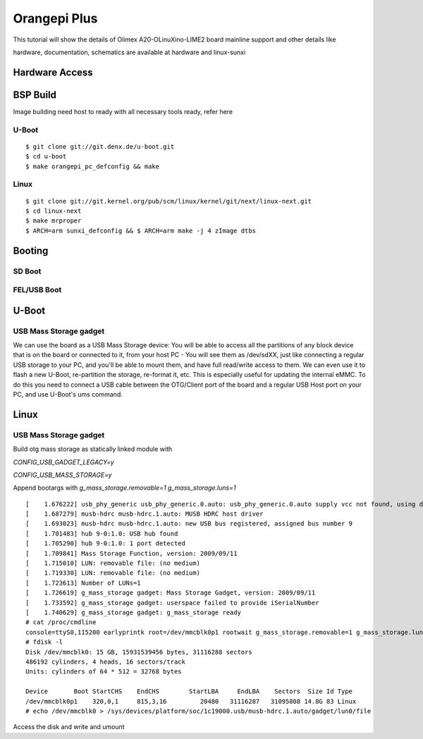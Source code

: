 Orangepi Plus
#############

This tutorial will show the details of Olimex A20-OLinuXino-LIME2 board mainline support and other details like

hardware, documentation, schematics are available at hardware and linux-sunxi

Hardware Access
***************

.. image:: /images/orange_pi_plus.jpg

BSP Build
*********
Image building need host to ready with all necessary tools ready, refer here

U-Boot
======

::

        $ git clone git://git.denx.de/u-boot.git
        $ cd u-boot
        $ make orangepi_pc_defconfig && make 
        
Linux
=====

::

        $ git clone git://git.kernel.org/pub/scm/linux/kernel/git/next/linux-next.git
        $ cd linux-next
        $ make mrproper
        $ ARCH=arm sunxi_defconfig && $ ARCH=arm make -j 4 zImage dtbs

Booting
*******
SD Boot
=======
FEL/USB Boot
============

U-Boot
******

USB Mass Storage gadget
=======================
We can use the board as a USB Mass Storage device:
You will be able to access all the partitions of any block device that is on the board or connected to it,
from your host PC - You will see them as /dev/sdXX, just like connecting a regular USB storage to your PC,
and you'll be able to mount them, and have full read/write access to them.
We can even use it to flash a new U-Boot, re-partition the storage, re-format it, etc.
This is especially useful for updating the internal eMMC.
To do this you need to connect a USB cable between the OTG/Client port of the board and a regular USB Host port on your PC,
and use U-Boot's ums command.

Linux
*****
USB Mass Storage gadget
=======================
Build otg mass storage as statically linked module with

`CONFIG_USB_GADGET_LEGACY=y`

`CONFIG_USB_MASS_STORAGE=y`

Append bootargs with `g_mass_storage.removable=1 g_mass_storage.luns=1`

::

        [    1.676222] usb_phy_generic usb_phy_generic.0.auto: usb_phy_generic.0.auto supply vcc not found, using dummy regulator
        [    1.687279] musb-hdrc musb-hdrc.1.auto: MUSB HDRC host driver
        [    1.693023] musb-hdrc musb-hdrc.1.auto: new USB bus registered, assigned bus number 9
        [    1.701483] hub 9-0:1.0: USB hub found
        [    1.705290] hub 9-0:1.0: 1 port detected
        [    1.709841] Mass Storage Function, version: 2009/09/11
        [    1.715010] LUN: removable file: (no medium)
        [    1.719330] LUN: removable file: (no medium)
        [    1.723613] Number of LUNs=1
        [    1.726619] g_mass_storage gadget: Mass Storage Gadget, version: 2009/09/11
        [    1.733592] g_mass_storage gadget: userspace failed to provide iSerialNumber
        [    1.740629] g_mass_storage gadget: g_mass_storage ready
        # cat /proc/cmdline
        console=ttyS0,115200 earlyprintk root=/dev/mmcblk0p1 rootwait g_mass_storage.removable=1 g_mass_storage.luns=1
        # fdisk -l
        Disk /dev/mmcblk0: 15 GB, 15931539456 bytes, 31116288 sectors
        486192 cylinders, 4 heads, 16 sectors/track
        Units: cylinders of 64 * 512 = 32768 bytes

        Device       Boot StartCHS    EndCHS        StartLBA     EndLBA    Sectors  Size Id Type
        /dev/mmcblk0p1    320,0,1     815,3,16         20480   31116287   31095808 14.8G 83 Linux
        # echo /dev/mmcblk0 > /sys/devices/platform/soc/1c19000.usb/musb-hdrc.1.auto/gadget/lun0/file

Access the disk and write and umount
